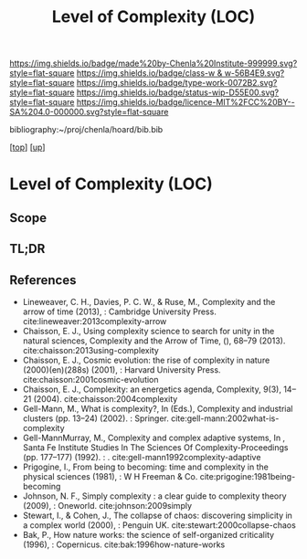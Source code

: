 #   -*- mode: org; fill-column: 60 -*-

#+TITLE: Level of Complexity (LOC) 
#+STARTUP: showall
#+TOC: headlines 4
#+PROPERTY: filename

[[https://img.shields.io/badge/made%20by-Chenla%20Institute-999999.svg?style=flat-square]] 
[[https://img.shields.io/badge/class-w & w-56B4E9.svg?style=flat-square]]
[[https://img.shields.io/badge/type-work-0072B2.svg?style=flat-square]]
[[https://img.shields.io/badge/status-wip-D55E00.svg?style=flat-square]]
[[https://img.shields.io/badge/licence-MIT%2FCC%20BY--SA%204.0-000000.svg?style=flat-square]]

bibliography:~/proj/chenla/hoard/bib.bib

[[[../../index.org][top]]] [[[../index.org][up]]]

* Level of Complexity (LOC)
:PROPERTIES:
:CUSTOM_ID:
:Name:     /home/deerpig/proj/chenla/warp/02/07-complexity.org
:Created:  2018-05-16T17:52@Prek Leap (11.642600N-104.919210W)
:ID:       7ba7e9fd-3f76-4e9c-b850-ca3d28f27c80
:VER:      579740006.726317945
:GEO:      48P-491193-1287029-15
:BXID:     proj:WPY6-0010
:Class:    primer
:Type:     work
:Status:   wip
:Licence:  MIT/CC BY-SA 4.0
:END:

** Scope
** TL;DR
** References


  - Lineweaver, C. H., Davies, P. C. W., & Ruse, M.,
    Complexity and the arrow of time (2013), : Cambridge
    University Press.
    cite:lineweaver:2013complexity-arrow
  - Chaisson, E. J., Using complexity science to search for
    unity in the natural sciences, Complexity and the Arrow
    of Time, (), 68–79 (2013).
    cite:chaisson:2013using-complexity
  - Chaisson, E. J., Cosmic evolution: the rise of
    complexity in nature (2000)(en)(288s) (2001), : Harvard
    University Press.
    cite:chaisson:2001cosmic-evolution
  - Chaisson, E. J., Complexity: an energetics agenda,
    Complexity, 9(3), 14–21 (2004).
    cite:chaisson:2004complexity
  - Gell-Mann, M., What is complexity?, In (Eds.),
    Complexity and industrial clusters (pp. 13–24) (2002). :
    Springer.
    cite:gell-mann:2002what-is-complexity
  - Gell-MannMurray, M., Complexity and complex adaptive
    systems, In , Santa Fe Institute Studies In The Sciences
    Of Complexity-Proceedings (pp. 177–177) (1992). : .
    cite:gell-mann1992complexity-adaptive
  - Prigogine, I., From being to becoming: time and
    complexity in the physical sciences (1981), : W H
    Freeman & Co.  cite:prigogine:1981being-becoming
  - Johnson, N. F., Simply complexity : a clear guide to
    complexity theory (2009), : Oneworld.
    cite:johnson:2009simply
  - Stewart, I., & Cohen, J., The collapse of chaos:
    discovering simplicity in a complex world (2000), :
    Penguin UK.  cite:stewart:2000collapse-chaos
  - Bak, P., How nature works: the science of self-organized
    criticality (1996), : Copernicus.
    cite:bak:1996how-nature-works
